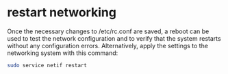 #+STARTUP: showall
#+OPTIONS: num:nil
#+OPTIONS: author:nil

* restart networking 

Once the necessary changes to /etc/rc.conf are saved, a reboot can be used to test the network configuration and to verify that the system restarts without any configuration errors. Alternatively, apply the settings to the networking system with this command:

#+BEGIN_SRC sh
sudo service netif restart
#+END_SRC
